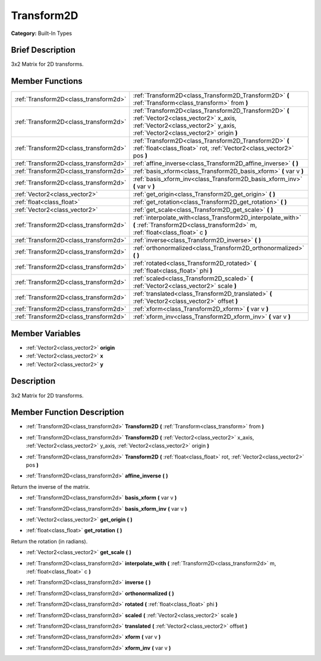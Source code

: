 .. Generated automatically by doc/tools/makerst.py in Godot's source tree.
.. DO NOT EDIT THIS FILE, but the doc/base/classes.xml source instead.

.. _class_Transform2D:

Transform2D
===========

**Category:** Built-In Types

Brief Description
-----------------

3x2 Matrix for 2D transforms.

Member Functions
----------------

+----------------------------------------+----------------------------------------------------------------------------------------------------------------------------------------------------------------------------------+
| :ref:`Transform2D<class_transform2d>`  | :ref:`Transform2D<class_Transform2D_Transform2D>`  **(** :ref:`Transform<class_transform>` from  **)**                                                                           |
+----------------------------------------+----------------------------------------------------------------------------------------------------------------------------------------------------------------------------------+
| :ref:`Transform2D<class_transform2d>`  | :ref:`Transform2D<class_Transform2D_Transform2D>`  **(** :ref:`Vector2<class_vector2>` x_axis, :ref:`Vector2<class_vector2>` y_axis, :ref:`Vector2<class_vector2>` origin  **)** |
+----------------------------------------+----------------------------------------------------------------------------------------------------------------------------------------------------------------------------------+
| :ref:`Transform2D<class_transform2d>`  | :ref:`Transform2D<class_Transform2D_Transform2D>`  **(** :ref:`float<class_float>` rot, :ref:`Vector2<class_vector2>` pos  **)**                                                 |
+----------------------------------------+----------------------------------------------------------------------------------------------------------------------------------------------------------------------------------+
| :ref:`Transform2D<class_transform2d>`  | :ref:`affine_inverse<class_Transform2D_affine_inverse>`  **(** **)**                                                                                                             |
+----------------------------------------+----------------------------------------------------------------------------------------------------------------------------------------------------------------------------------+
| :ref:`Transform2D<class_transform2d>`  | :ref:`basis_xform<class_Transform2D_basis_xform>`  **(** var v  **)**                                                                                                            |
+----------------------------------------+----------------------------------------------------------------------------------------------------------------------------------------------------------------------------------+
| :ref:`Transform2D<class_transform2d>`  | :ref:`basis_xform_inv<class_Transform2D_basis_xform_inv>`  **(** var v  **)**                                                                                                    |
+----------------------------------------+----------------------------------------------------------------------------------------------------------------------------------------------------------------------------------+
| :ref:`Vector2<class_vector2>`          | :ref:`get_origin<class_Transform2D_get_origin>`  **(** **)**                                                                                                                     |
+----------------------------------------+----------------------------------------------------------------------------------------------------------------------------------------------------------------------------------+
| :ref:`float<class_float>`              | :ref:`get_rotation<class_Transform2D_get_rotation>`  **(** **)**                                                                                                                 |
+----------------------------------------+----------------------------------------------------------------------------------------------------------------------------------------------------------------------------------+
| :ref:`Vector2<class_vector2>`          | :ref:`get_scale<class_Transform2D_get_scale>`  **(** **)**                                                                                                                       |
+----------------------------------------+----------------------------------------------------------------------------------------------------------------------------------------------------------------------------------+
| :ref:`Transform2D<class_transform2d>`  | :ref:`interpolate_with<class_Transform2D_interpolate_with>`  **(** :ref:`Transform2D<class_transform2d>` m, :ref:`float<class_float>` c  **)**                                   |
+----------------------------------------+----------------------------------------------------------------------------------------------------------------------------------------------------------------------------------+
| :ref:`Transform2D<class_transform2d>`  | :ref:`inverse<class_Transform2D_inverse>`  **(** **)**                                                                                                                           |
+----------------------------------------+----------------------------------------------------------------------------------------------------------------------------------------------------------------------------------+
| :ref:`Transform2D<class_transform2d>`  | :ref:`orthonormalized<class_Transform2D_orthonormalized>`  **(** **)**                                                                                                           |
+----------------------------------------+----------------------------------------------------------------------------------------------------------------------------------------------------------------------------------+
| :ref:`Transform2D<class_transform2d>`  | :ref:`rotated<class_Transform2D_rotated>`  **(** :ref:`float<class_float>` phi  **)**                                                                                            |
+----------------------------------------+----------------------------------------------------------------------------------------------------------------------------------------------------------------------------------+
| :ref:`Transform2D<class_transform2d>`  | :ref:`scaled<class_Transform2D_scaled>`  **(** :ref:`Vector2<class_vector2>` scale  **)**                                                                                        |
+----------------------------------------+----------------------------------------------------------------------------------------------------------------------------------------------------------------------------------+
| :ref:`Transform2D<class_transform2d>`  | :ref:`translated<class_Transform2D_translated>`  **(** :ref:`Vector2<class_vector2>` offset  **)**                                                                               |
+----------------------------------------+----------------------------------------------------------------------------------------------------------------------------------------------------------------------------------+
| :ref:`Transform2D<class_transform2d>`  | :ref:`xform<class_Transform2D_xform>`  **(** var v  **)**                                                                                                                        |
+----------------------------------------+----------------------------------------------------------------------------------------------------------------------------------------------------------------------------------+
| :ref:`Transform2D<class_transform2d>`  | :ref:`xform_inv<class_Transform2D_xform_inv>`  **(** var v  **)**                                                                                                                |
+----------------------------------------+----------------------------------------------------------------------------------------------------------------------------------------------------------------------------------+

Member Variables
----------------

- :ref:`Vector2<class_vector2>` **origin**
- :ref:`Vector2<class_vector2>` **x**
- :ref:`Vector2<class_vector2>` **y**

Description
-----------

3x2 Matrix for 2D transforms.

Member Function Description
---------------------------

.. _class_Transform2D_Transform2D:

- :ref:`Transform2D<class_transform2d>`  **Transform2D**  **(** :ref:`Transform<class_transform>` from  **)**

.. _class_Transform2D_Transform2D:

- :ref:`Transform2D<class_transform2d>`  **Transform2D**  **(** :ref:`Vector2<class_vector2>` x_axis, :ref:`Vector2<class_vector2>` y_axis, :ref:`Vector2<class_vector2>` origin  **)**

.. _class_Transform2D_Transform2D:

- :ref:`Transform2D<class_transform2d>`  **Transform2D**  **(** :ref:`float<class_float>` rot, :ref:`Vector2<class_vector2>` pos  **)**

.. _class_Transform2D_affine_inverse:

- :ref:`Transform2D<class_transform2d>`  **affine_inverse**  **(** **)**

Return the inverse of the matrix.

.. _class_Transform2D_basis_xform:

- :ref:`Transform2D<class_transform2d>`  **basis_xform**  **(** var v  **)**

.. _class_Transform2D_basis_xform_inv:

- :ref:`Transform2D<class_transform2d>`  **basis_xform_inv**  **(** var v  **)**

.. _class_Transform2D_get_origin:

- :ref:`Vector2<class_vector2>`  **get_origin**  **(** **)**

.. _class_Transform2D_get_rotation:

- :ref:`float<class_float>`  **get_rotation**  **(** **)**

Return the rotation (in radians).

.. _class_Transform2D_get_scale:

- :ref:`Vector2<class_vector2>`  **get_scale**  **(** **)**

.. _class_Transform2D_interpolate_with:

- :ref:`Transform2D<class_transform2d>`  **interpolate_with**  **(** :ref:`Transform2D<class_transform2d>` m, :ref:`float<class_float>` c  **)**

.. _class_Transform2D_inverse:

- :ref:`Transform2D<class_transform2d>`  **inverse**  **(** **)**

.. _class_Transform2D_orthonormalized:

- :ref:`Transform2D<class_transform2d>`  **orthonormalized**  **(** **)**

.. _class_Transform2D_rotated:

- :ref:`Transform2D<class_transform2d>`  **rotated**  **(** :ref:`float<class_float>` phi  **)**

.. _class_Transform2D_scaled:

- :ref:`Transform2D<class_transform2d>`  **scaled**  **(** :ref:`Vector2<class_vector2>` scale  **)**

.. _class_Transform2D_translated:

- :ref:`Transform2D<class_transform2d>`  **translated**  **(** :ref:`Vector2<class_vector2>` offset  **)**

.. _class_Transform2D_xform:

- :ref:`Transform2D<class_transform2d>`  **xform**  **(** var v  **)**

.. _class_Transform2D_xform_inv:

- :ref:`Transform2D<class_transform2d>`  **xform_inv**  **(** var v  **)**


